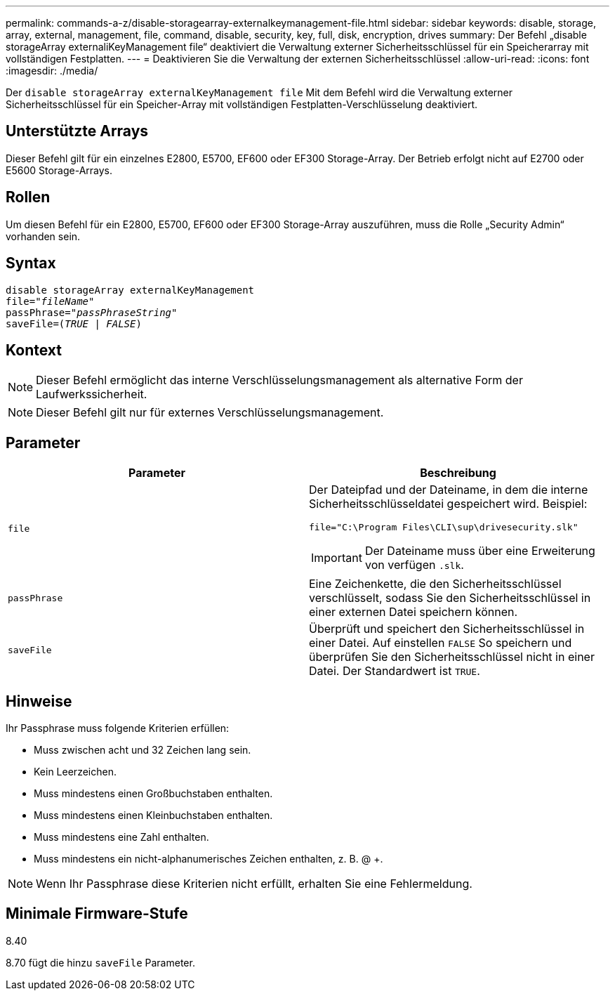 ---
permalink: commands-a-z/disable-storagearray-externalkeymanagement-file.html 
sidebar: sidebar 
keywords: disable, storage, array, external, management, file, command, disable, security, key, full, disk, encryption, drives 
summary: Der Befehl „disable storageArray externaliKeyManagement file“ deaktiviert die Verwaltung externer Sicherheitsschlüssel für ein Speicherarray mit vollständigen Festplatten. 
---
= Deaktivieren Sie die Verwaltung der externen Sicherheitsschlüssel
:allow-uri-read: 
:icons: font
:imagesdir: ./media/


[role="lead"]
Der `disable storageArray externalKeyManagement file` Mit dem Befehl wird die Verwaltung externer Sicherheitsschlüssel für ein Speicher-Array mit vollständigen Festplatten-Verschlüsselung deaktiviert.



== Unterstützte Arrays

Dieser Befehl gilt für ein einzelnes E2800, E5700, EF600 oder EF300 Storage-Array. Der Betrieb erfolgt nicht auf E2700 oder E5600 Storage-Arrays.



== Rollen

Um diesen Befehl für ein E2800, E5700, EF600 oder EF300 Storage-Array auszuführen, muss die Rolle „Security Admin“ vorhanden sein.



== Syntax

[listing, subs="+macros"]
----
disable storageArray externalKeyManagement
pass:quotes[file="_fileName_"]
pass:quotes[passPhrase="_passPhraseString_"]
pass:quotes[saveFile=(_TRUE_ | _FALSE_)]
----


== Kontext

[NOTE]
====
Dieser Befehl ermöglicht das interne Verschlüsselungsmanagement als alternative Form der Laufwerkssicherheit.

====
[NOTE]
====
Dieser Befehl gilt nur für externes Verschlüsselungsmanagement.

====


== Parameter

[cols="2*"]
|===
| Parameter | Beschreibung 


 a| 
`file`
 a| 
Der Dateipfad und der Dateiname, in dem die interne Sicherheitsschlüsseldatei gespeichert wird. Beispiel:

[listing]
----
file="C:\Program Files\CLI\sup\drivesecurity.slk"
----
[IMPORTANT]
====
Der Dateiname muss über eine Erweiterung von verfügen `.slk`.

====


 a| 
`passPhrase`
 a| 
Eine Zeichenkette, die den Sicherheitsschlüssel verschlüsselt, sodass Sie den Sicherheitsschlüssel in einer externen Datei speichern können.



 a| 
`saveFile`
 a| 
Überprüft und speichert den Sicherheitsschlüssel in einer Datei. Auf einstellen `FALSE` So speichern und überprüfen Sie den Sicherheitsschlüssel nicht in einer Datei. Der Standardwert ist `TRUE`.

|===


== Hinweise

Ihr Passphrase muss folgende Kriterien erfüllen:

* Muss zwischen acht und 32 Zeichen lang sein.
* Kein Leerzeichen.
* Muss mindestens einen Großbuchstaben enthalten.
* Muss mindestens einen Kleinbuchstaben enthalten.
* Muss mindestens eine Zahl enthalten.
* Muss mindestens ein nicht-alphanumerisches Zeichen enthalten, z. B. @ +.


[NOTE]
====
Wenn Ihr Passphrase diese Kriterien nicht erfüllt, erhalten Sie eine Fehlermeldung.

====


== Minimale Firmware-Stufe

8.40

8.70 fügt die hinzu `saveFile` Parameter.
